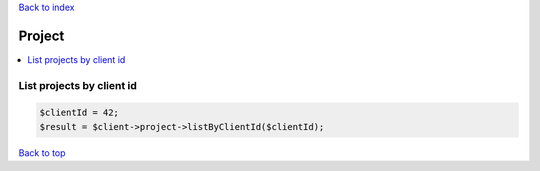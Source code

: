 .. _top:
.. title:: Project

`Back to index <index.rst>`_

=======
Project
=======

.. contents::
    :local:


List projects by client id
``````````````````````````

.. code-block:: php
    
    $clientId = 42;
    $result = $client->project->listByClientId($clientId);


`Back to top <#top>`_